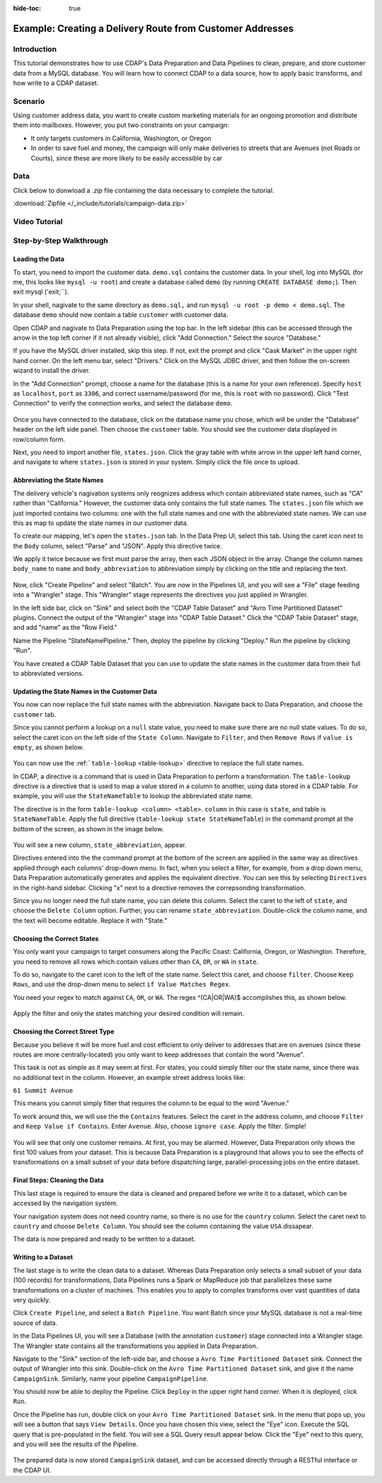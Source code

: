.. meta::
    :author: Cask Data, Inc.
    :copyright: Copyright © 2017 Cask Data, Inc.
    :description: The CDAP User Guide: Getting Started

:hide-toc: true

==========================================================
Example: Creating a Delivery Route from Customer Addresses
==========================================================

Introduction
------------
This tutorial demonstrates how to use CDAP's Data Preparation and Data Pipelines to clean, prepare, and store customer data from a MySQL database. You will learn how to connect CDAP to a data source, how to apply basic transforms, and how write to a CDAP dataset. 

Scenario
---------
Using customer address data, you want to create custom marketing materials for an ongoing promotion and distribute them into mailboxes. However, you put two constraints on your campaign:

- It only targets customers in California, Washington, or Oregon

- In order to save fuel and money, the campaign will only make deliveries to streets that are Avenues (not Roads or Courts), since these are more likely to be easily accessible by car

Data
------
Click below to donwload a `.zip` file containing the data necessary to complete the tutorial.

:download:`Zipfile </_include/tutorials/campaign-data.zip>`

Video Tutorial
--------------

..  youtube:: AzQuoIE-jak

Step-by-Step Walkthrough
------------------------

Loading the Data
~~~~~~~~~~~~~~~~
To start, you need to import the customer data. ``demo.sql`` contains the customer data. In your shell, log into MySQL (for me, this looks like ``mysql -u root``) and create a database called ``demo`` (by running ``CREATE DATABASE demo;``). Then exit mysql ('exit;``).

In your shell, nagivate to the same directory as ``demo.sql,`` and run ``mysql -u root -p demo < demo.sql``. The database ``demo`` should now contain a table ``customer`` with customer data. 

Open CDAP and nagivate to Data Preparation using the top bar. In the left sidebar (this can be accessed through the arrow in the top left corner if it not already visible), click "Add Connection." Select the source "Database."

If you have the MySQL driver installed, skip this step. If not, exit the prompt and click "Cask Market" in the upper right hand corner. On the left menu bar, select "Drivers." Click on the MySQL JDBC driver, and then follow the on-screen wizard to install the driver.

In the "Add Connection" prompt, choose a name for the database (this is a name for your own reference). Specify ``host`` as ``localhost``, ``port`` as ``3306``, and correct username/password (for me, this is ``root`` with no password). Click "Test Connection" to verify the connection works, and select the database ``demo``.

.. figure:: /_images/tutorials/address/address_connect.jpeg
  :figwidth: 100%
  :width: 500px
  :align: center
  :class: bordered-image

Once you have connected to the database, click on the database name you chose, which will be under the "Database" header on the left side panel. Then choose the ``customer`` table. You should see the customer data displayed in row/column form. 

Next, you need to import another file, ``states.json``. Click the gray table with white arrow in the upper left hand corner, and navigate to where ``states.json`` is stored in your system. Simply click the file once to upload.

Abbreviating the State Names
~~~~~~~~~~~~~~~~~~~~~~~~~~~~
The delivery vehicle's nagivation systems only reognizes address which contain abbreviated state names, such as "CA" rather than "California." However, the customer data only contains the full state names.  
The ``states.json`` file which we just imported contains two columns: one with the full state names and one with the abbreviated state names. We can use this as map to update the state names in our customer data. 

To create our mapping, let's open the ``states.json`` tab. In the Data Prep UI, select this tab. Using the caret icon next to the ``Body`` column, select "Parse" and "JSON". Apply this directive twice. 

We apply it twice because we first must parse the array, then each JSON object in the array. Change the column names ``body_name`` to ``name`` and ``body_abbreviation`` to abbreviation simply by clicking on the title and replacing the text.

.. figure:: /_images/tutorials/address/address_parse_states.jpeg
  :figwidth: 100%
  :width: 500px
  :align: center
  :class: bordered-image

Now, click "Create Pipeline" and select "Batch". You are now in the Pipelines UI, and you will see a "File" stage feeding into a "Wrangler" stage. This "Wrangler" stage represents the directives you just applied in Wrangler.

In the left side bar, click on "Sink" and select both the "CDAP Table Dataset" and "Avro Time Partitioned Dataset" plugins.  Connect the output of the "Wrangler" stage into "CDAP Table Dataset." Click the "CDAP Table Dataset" stage, and add "name" as the "Row Field."

Name the Pipeline "StateNamePipeline." Then, deploy the pipeline by clicking "Deploy." Run the pipeline by clicking "Run".

You have created a CDAP Table Dataset that you can use to update the state names in the customer data from their full to abbreviated versions.

Updating the State Names in the Customer Data
~~~~~~~~~~~~~~~~~~~~~~~~~~~~~~~~~~~~~~~~~~~~~
You now can now replace the full state names with the abbreviation. Navigate back to Data Preparation, and choose the ``customer`` tab.

Since you cannot perform a lookup on a ``null`` state value, you need to make sure there are no null state values. To do so, select the caret icon on the left side of the ``State Column``. Navigate to ``Filter``, and then ``Remove Rows`` if ``value is empty``, as shown below. 

.. figure:: /_images/tutorials/address/address_clean_null.jpeg
  :figwidth: 100%
  :width: 500px
  :align: center
  :class: bordered-image

You can now use the :ref:```table-lookup`` <table-lookup>` directive to replace the full state names. 

In CDAP, a directive is a command that is used in Data Preparation to perform a transformation. The ``table-lookup`` directive is a directive that is used to map a value stored in a column to another, using data stored in a CDAP table. For example, you will use the ``StateNameTable`` to lookup the abbreviated state name.

The directive is in the form ``table-lookup <column> <table>``. ``column`` in this case is ``state``, and table is ``StateNameTable``. Apply the full directive (``table-lookup state StateNameTable``) in the command prompt at the bottom of the screen, as shown in the image below.

.. figure:: /_images/tutorials/address/address_lookup.jpeg
  :figwidth: 100%
  :width: 500px
  :align: center
  :class: bordered-image

You will see a new column, ``state_abbreviation``, appear. 

Directives entered into the the command prompt at the bottom of the screen are applied in the same way as directives applied through each columns' drop-down menu. In fact, when you select a filter, for example, from a drop down menu, Data Preparation automatically generates and applies the equivalent directive. You can see this by selecting ``Directives`` in the right-hand sidebar. Clicking "x" next to a directive removes the correpsonding transformation.

Since you no longer need the full state name, you can delete this column. Select the caret to the left of ``state``, and choose the ``Delete Column`` option. Further, you can rename ``state_abbreviation``. Double-click the column name, and the text will become editable. Replace it with "State."

Choosing the Correct States
~~~~~~~~~~~~~~~~~~~~~~~~~~~
You only want your campaign to target consumers along the Pacific Coast: California, Oregon, or Washington. Therefore, you need to remove all rows which contain values other than ``CA``, ``OR``, or ``WA`` in ``state``.

To do so, navigate to the caret icon to the left of the state name. Select this caret, and choose ``filter``. Choose ``Keep Rows``, and use the drop-down menu to select ``if Value Matches Regex``.

You need your regex to match against ``CA``, ``OR``, or ``WA``. The regex ^(CA|OR|WA)$ accomplishes this, as shown below.

.. figure:: /_images/tutorials/address/address_regex.jpeg
  :figwidth: 100%
  :width: 500px
  :align: center
  :class: bordered-image

Apply the filter and only the states matching your desired condition will remain.

Choosing the Correct Street Type
~~~~~~~~~~~~~~~~~~~~~~~~~~~~~~~~
Because you believe it will be more fuel and cost efficient to only deliver to addresses that are on avenues (since these routes are more centrally-located) you only want to keep addresses that contain the word "Avenue". 

This task is not as simple as it may seem at first. For states, you could simply filter our the state name, since there was no additional text in the column. However, an example street address looks like:

``61 Summit Avenue``

This means you cannot simply filter that requires the column to be equal to the word "Avenue." 

To work around this, we will use the the ``Contains`` features. Select the caret in the address column, and choose ``Filter`` and ``Keep Value if Contains``. Enter ``Avenue``. Also, choose ``ignore case``. Apply the filter. Simple!

.. figure:: /_images/tutorials/address/address_street_type.jpeg
  :figwidth: 100%
  :width: 500px
  :align: center
  :class: bordered-image

You will see that only one customer remains. At first, you may be alarmed. However, Data Preparation only shows the first 100 values from your dataset. This is because Data Preparation is a playground that allows you to see the effects of transformations on a small subset of your data before dispatching large, parallel-processing jobs on the entire dataset.

Final Steps: Cleaning the Data
~~~~~~~~~~~~~~~~~~~~~~~~~~~~~~
This last stage is required to ensure the data is cleaned and prepared before we write it to a dataset, which can be accessed by the navigation system.

Your navigation system does not need country name, so there is no use for the ``country`` column. Select the caret next to ``country`` and choose ``Delete Column``. You should see the column containing the value ``USA`` dissapear.

The data is now prepared and ready to be written to a dataset.

Writing to a Dataset
~~~~~~~~~~~~~~~~~~~~
The last stage is to write the clean data to a dataset. Whereas Data Preparation only selects a small subset of your data (100 records) for transformations, Data Pipelines runs a Spark or MapReduce job that parallelizes these same transformations on a cluster of machines. This enables you to apply to complex transforms over vast quantities of data very quickly. 

Click ``Create Pipeline``, and select a ``Batch Pipeline``. You want Batch since your MySQL database is not a real-time source of data. 

In the Data Pipelines UI, you will see a Database (with the annotation ``customer``) stage connected into a Wrangler stage. The Wrangler state contains all the transformations you applied in Data Preparation. 

Navigate to the "Sink" section of the left-side bar, and choose a ``Avro Time Partitioned Dataset`` sink. Connect the output of Wrangler into this sink. Double-click on the ``Avro Time Partitioned Dataset`` sink, and give it the name ``CampaignSink``. Similarly, name your pipeline ``CampaignPipeline``.

You should now be able to deploy the Pipeline. Click ``Deploy`` in the upper right hand corner. When it is deployed, click ``Run``.

Once the Pipeline has run, double click on your ``Avro Time Partitioned Dataset`` sink. In the menu that pops up, you will see a button that says ``View Details``. Once you have chosen this view, select the "Eye" icon. Execute the SQL query that is pre-populated in the field. You will see a SQL Query result appear below. Click the "Eye" next to this query, and you will see the results of the Pipeline.

.. figure:: /_images/tutorials/address/address_results.jpeg
  :figwidth: 100%
  :width: 500px
  :align: center
  :class: bordered-image

The prepared data is now stored ``CampaignSink`` dataset, and can be accessed directly through a RESTful interface or the CDAP UI.
